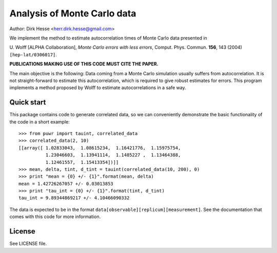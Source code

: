==========================
 Analysis of Monte Carlo data 
==========================

Author: Dirk Hesse <herr.dirk.hesse@gmail.com>

We implement the method to estimate autocorrelation times of Monte
Carlo data presented in 

U. Wolff [ALPHA Collaboration], *Monte Carlo errors with less errors*,
Comput. Phys. Commun.  **156**, 143 (2004) ``[hep-lat/0306017]``.

**PUBLICATIONS MAKING USE OF THIS CODE MUST CITE THE PAPER.**

The main objective is the following: Data coming from a Monte Carlo
simulation usually suffers from autocorrelation. It is not
straight-forward to estimate this autocorrelation, which is required
to give robust estimates for errors. This program implements a method
proposed by Wolff to estimate autocorrelations in a safe way.

Quick start
===================

This package contains code to generate correlated data, so we can
conveniently demonstrate the basic functionality of the code in a
short example::

  >>> from puwr import tauint, correlated_data
  >>> correlated_data(2, 10)
  [[array([ 1.02833043,  1.08615234,  1.16421776,  1.15975754,
            1.23046603,  1.13941114,  1.1485227 ,  1.13464388,
            1.12461557,  1.15413354])]]
  >>> mean, delta, tint, d_tint = tauint(correlated_data(10, 200), 0)
  >>> print "mean = {0} +/- {1}".format(mean, delta)
  mean = 1.42726267057 +/- 0.03013853
  >>> print "tau_int = {0} +/- {1}".format(tint, d_tint)
  tau_int = 9.89344869217 +/- 4.10466090332

The data is expected to be in the format
``data[observable][replicum][measurement]``. See the documentation
that comes with this code for more information.

License
====================

See LICENSE file.
